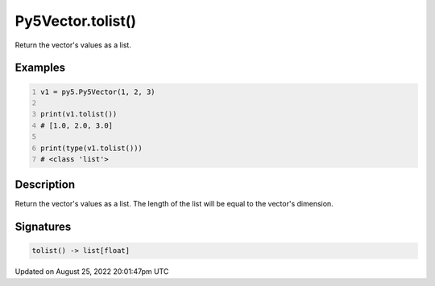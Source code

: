 Py5Vector.tolist()
==================

Return the vector's values as a list.

Examples
--------

.. raw:: html

    <div class="example-table">

.. raw:: html

    <div class="example-row"><div class="example-cell-image">

.. raw:: html

    </div><div class="example-cell-code">

.. code:: python
    :number-lines:

    v1 = py5.Py5Vector(1, 2, 3)

    print(v1.tolist())
    # [1.0, 2.0, 3.0]

    print(type(v1.tolist()))
    # <class 'list'>

.. raw:: html

    </div></div>

.. raw:: html

    </div>

Description
-----------

Return the vector's values as a list. The length of the list will be equal to the vector's dimension.

Signatures
------

.. code:: python

    tolist() -> list[float]
Updated on August 25, 2022 20:01:47pm UTC

